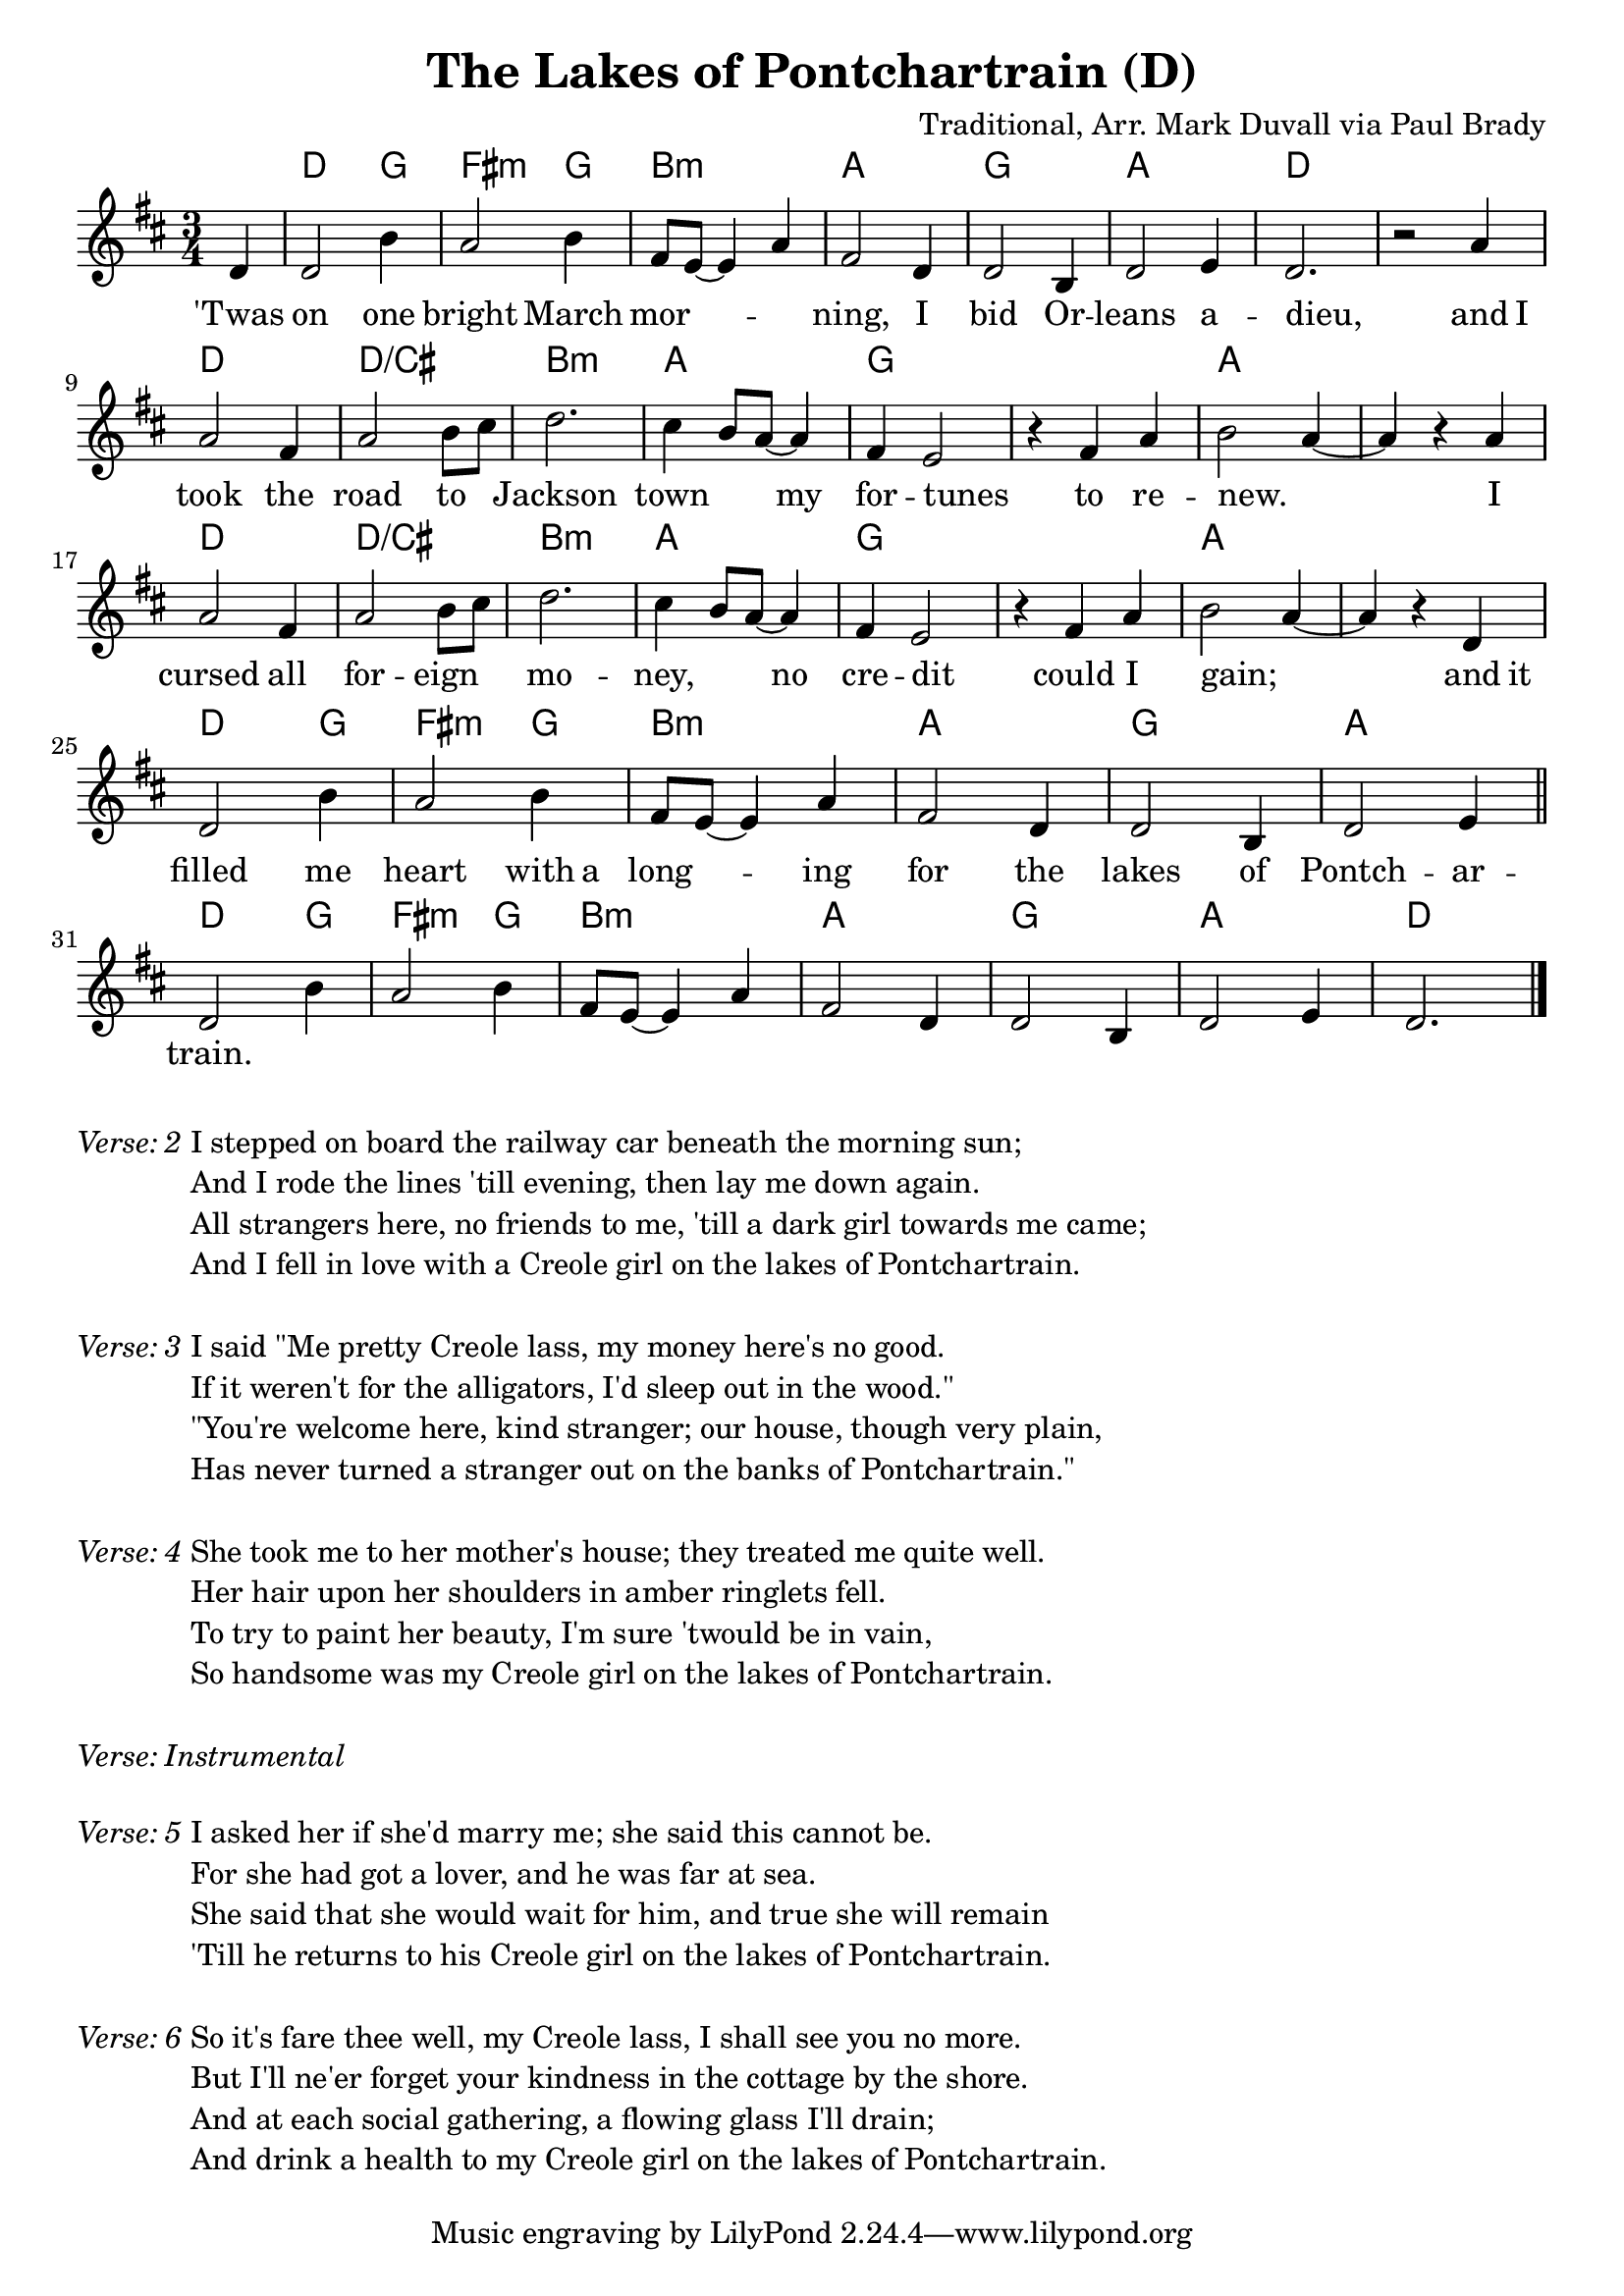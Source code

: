 \version "2.18.2"
\language "english"


%% Copyright (C) 2016 Mark J. Duvall
%% 
%%     This program is free software: you can redistribute it and/or modify
%%     it under the terms of the GNU General Public License as published by
%%     the Free Software Foundation, either version 3 of the License, or
%%     (at your option) any later version.
%% 
%%     This program is distributed in the hope that it will be useful,
%%     but WITHOUT ANY WARRANTY; without even the implied warranty of
%%     MERCHANTABILITY or FITNESS FOR A PARTICULAR PURPOSE.  See the
%%     GNU General Public License for more details.
%% 
%%     You should have received a copy of the GNU General Public License
%%     along with this program.  If not, see <http://www.gnu.org/licenses/>.


%% document
\paper { page-count = #1 }
\layout { indent = 0\cm }
blank_line = \markup{ \column{ \vspace #1.0 } }


%% header
\header {
title = "The Lakes of Pontchartrain (D)"
%subtitle = ""
%subsubtitle = ""
composer = "Traditional, Arr. Mark Duvall via Paul Brady"
%arranger = ""
%opus = ""
}


%% melody
lakes_melody = \relative d' {
\time 3/4
\key d \major
  
  \partial 1 d4 |
  d2 b'4 | a2 b4 | fs8 e8~ e4 a4 | fs2 d4 | d2 b4 | d2 e4 | d2. | r2 a'4 | \break
  a2 fs4 | a2 b8 cs8 | d2. | cs4 b8 a8~ a4 | fs4 e2 | r4 fs4 a4 | b2 a4~ | a4 r4 a4 | \break
  a2 fs4 | a2 b8 cs8 | d2. | cs4 b8 a8~ a4 | fs4 e2 | r4 fs4 a4 | b2 a4~ | a4 r4 d,4 | \break
  d2 b'4 | a2 b4 | fs8 e8~ e4 a4 | fs2 d4 | d2 b4 | d2 e4 | \bar "||" \break
  %{4-bar tag starts here%} d2 b'4 | a2 b4 | fs8 e8~ e4 a4 | fs2 d4 | d2 b4 | d2 e4 | d2. \bar "|."
  
}  % end \relative


%% chords
lakes_chords = \chordmode {
%\time 3/4
%\set majorSevenSymbol = \markup { Maj7 }
  \partial 4 s4 |
  d2 g4 | fs2:m g4 | b2.:m | a2. | g2. | a2. | d2. | s2. |
  d2. | d2.:/cs | b2.:m | a2. | g2. | s2. | a2. | s2. |
  d2. | d2.:/cs | b2.:m | a2. | g2. | s2. | a2. | s2. |
  d2 g4 | fs2:m g4 | b2.:m | a2. | g2. | a2. || 
  %{4-bar tag starts here%} d2 g4 | fs2:m g4 | b2.:m | a2. | g2. | a2. | d2. % |.
} % end \chords


%% lyrics

% first verse
lakes_verse_one = \lyricmode {
%\once \override LyricText.self-alignment-X=#CENTER
%\time 3/4
  \partial 4 'Twas4 |
  on2 one4 | bright2 March4 | mor2. -- | ning,2 I4 | bid2 Or4 -- | leans2 a4 -- | dieu,2. | _2 and8 I8 |
  took2 the4 | road2 to4 | Jackson2. | town2 my4 | for4 -- tunes2 | _4 to4 re4 -- | new.2. | _2 I4 |
  cursed2 all4 | for2 -- eign4 | mo2. -- | ney,2 no4 | cre4 -- dit2 | _4 could4 I4 | gain;2. | _2 and8 it8 |
  filled2 me4 | heart2 with8 a8 | long2 -- ing4 | for2 the4 | lakes2 of4 | Pontch2 -- ar4 -- |
  train.2. | % 4-bar tag
} % end \lyrics

% additional verses

lakes_verse_two = \markup {
  \italic{ Verse: 2 }
  \wordwrap-string #"
  
  I stepped on board the railway car beneath the morning sun;

  And I rode the lines 'till evening, then lay me down again.
  
  All strangers here, no friends to me, 'till a dark girl towards me came; 
  
  And I fell in love with a Creole girl on the lakes of Pontchartrain.

  "
} % end \markup

lakes_verse_three = \markup {
  \italic{ Verse: 3 }
  \wordwrap-string #"
  
  I said \"Me pretty Creole lass, my money here's no good.
  
  If it weren't for the alligators, I'd sleep out in the wood.\"
  
  \"You're welcome here, kind stranger; our house, though very plain,
  
  Has never turned a stranger out on the banks of Pontchartrain.\"
  
  "
} % end \markup

lakes_verse_four = \markup {
  \italic{ Verse: 4 }
  \wordwrap-string #"
  
  She took me to her mother's house; they treated me quite well.
  
  Her hair upon her shoulders in amber ringlets fell.
  
  To try to paint her beauty, I'm sure 'twould be in vain,
  
  So handsome was my Creole girl on the lakes of Pontchartrain.
  
  "
} % end \markup

lakes_verse_instrumental = \markup {
  \italic { Verse: Instrumental }
} % end \markup

lakes_verse_five = \markup {
  \italic{ Verse: 5 }
  \wordwrap-string #"
  
  I asked her if she'd marry me; she said this cannot be.
  
  For she had got a lover, and he was far at sea.
  
  She said that she would wait for him, and true she will remain
  
  'Till he returns to his Creole girl on the lakes of Pontchartrain.
  
  "
} % end \markup

lakes_verse_six = \markup {
  \italic{ Verse: 6 }
  \wordwrap-string #"
  
  So it's fare thee well, my Creole lass, I shall see you no more.
  
  But I'll ne'er forget your kindness in the cottage by the shore.
  
  And at each social gathering, a flowing glass I'll drain;
  
  And drink a health to my Creole girl on the lakes of Pontchartrain.
  
  "
} % end \markup


%% MAIN
% set on staff:
\score {
  <<
    \new ChordNames \lakes_chords
    \new Staff \lakes_melody
    \new Lyrics \lakes_verse_one
  >>
}  %end \score

% additional verses below:
\lakes_verse_two		\blank_line
\lakes_verse_three		\blank_line
\lakes_verse_four		\blank_line
\lakes_verse_instrumental	\blank_line
\lakes_verse_five		\blank_line
\lakes_verse_six


%% all pau!   )
